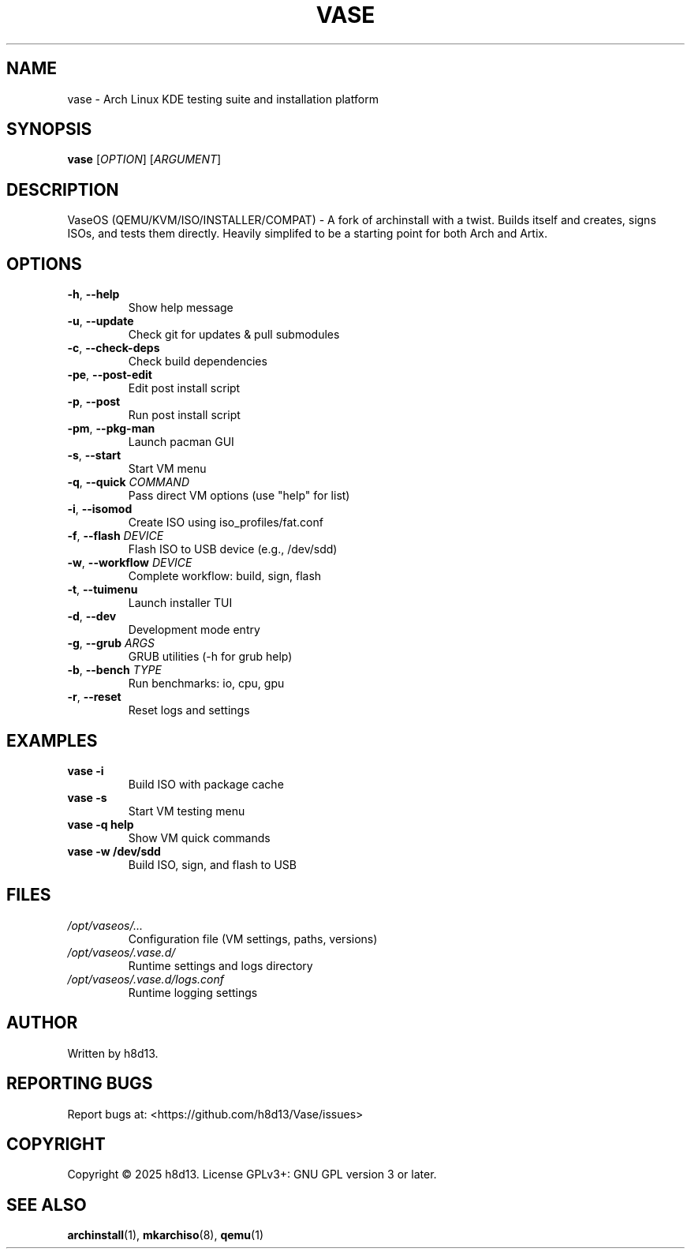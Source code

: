 .TH VASE 1 "2025-10-20" "VaseOS 0.0.13" "User Commands"
.SH NAME
vase \- Arch Linux KDE testing suite and installation platform
.SH SYNOPSIS
.B vase
[\fIOPTION\fR] [\fIARGUMENT\fR]
.SH DESCRIPTION
VaseOS (QEMU/KVM/ISO/INSTALLER/COMPAT) - A fork of archinstall with a twist. Builds itself and creates, signs ISOs, and tests them directly. Heavily simplifed to be a starting point for both Arch and Artix.
.SH OPTIONS
.TP
.BR \-h ", " \-\-help
Show help message
.TP
.BR \-u ", " \-\-update
Check git for updates & pull submodules
.TP
.BR \-c ", " \-\-check\-deps
Check build dependencies
.TP
.BR \-pe ", " \-\-post\-edit
Edit post install script
.TP
.BR \-p ", " \-\-post
Run post install script
.TP
.BR \-pm ", " \-\-pkg\-man
Launch pacman GUI
.TP
.BR \-s ", " \-\-start
Start VM menu
.TP
.BR \-q ", " \-\-quick " \fICOMMAND\fR"
Pass direct VM options (use "help" for list)
.TP
.BR \-i ", " \-\-isomod
Create ISO using iso_profiles/fat.conf
.TP
.BR \-f ", " \-\-flash " \fIDEVICE\fR"
Flash ISO to USB device (e.g., /dev/sdd)
.TP
.BR \-w ", " \-\-workflow " \fIDEVICE\fR"
Complete workflow: build, sign, flash
.TP
.BR \-t ", " \-\-tuimenu
Launch installer TUI
.TP
.BR \-d ", " \-\-dev
Development mode entry
.TP
.BR \-g ", " \-\-grub " \fIARGS\fR"
GRUB utilities (\-h for grub help)
.TP
.BR \-b ", " \-\-bench " \fITYPE\fR"
Run benchmarks: io, cpu, gpu
.TP
.BR \-r ", " \-\-reset
Reset logs and settings
.SH EXAMPLES
.TP
.B vase \-i
Build ISO with package cache
.TP
.B vase \-s
Start VM testing menu
.TP
.B vase \-q help
Show VM quick commands
.TP
.B vase \-w /dev/sdd
Build ISO, sign, and flash to USB
.SH FILES
.TP
.I /opt/vaseos/...
Configuration file (VM settings, paths, versions)
.TP
.I /opt/vaseos/.vase.d/
Runtime settings and logs directory
.TP
.I /opt/vaseos/.vase.d/logs.conf
Runtime logging settings
.SH AUTHOR
Written by h8d13.
.SH REPORTING BUGS
Report bugs at: <https://github.com/h8d13/Vase/issues>
.SH COPYRIGHT
Copyright © 2025 h8d13. License GPLv3+: GNU GPL version 3 or later.
.SH SEE ALSO
.BR archinstall (1),
.BR mkarchiso (8),
.BR qemu (1)
